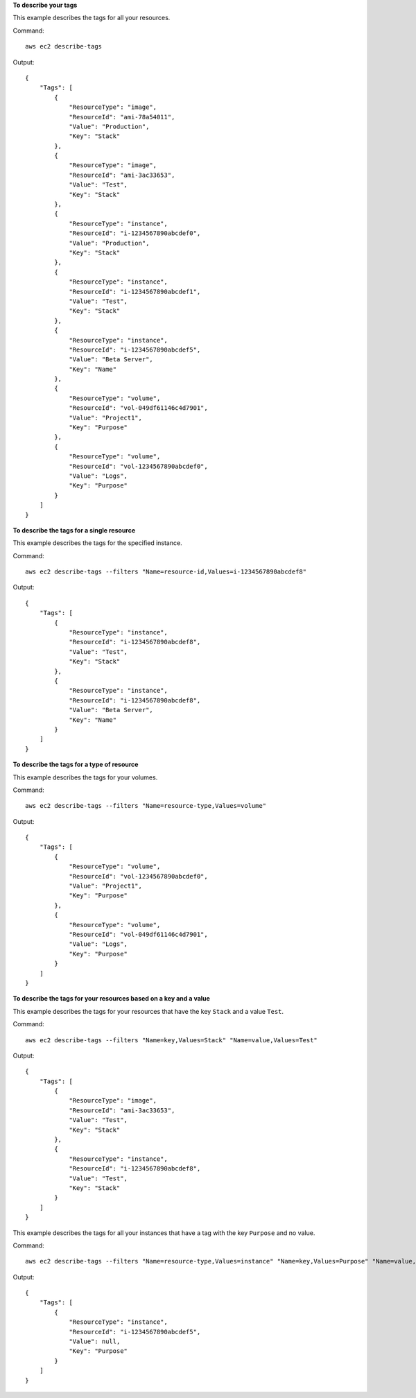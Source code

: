 **To describe your tags**

This example describes the tags for all your resources.

Command::

  aws ec2 describe-tags

Output::

  {
      "Tags": [
          {
              "ResourceType": "image",
              "ResourceId": "ami-78a54011",
              "Value": "Production",
              "Key": "Stack"
          },
          {
              "ResourceType": "image",
              "ResourceId": "ami-3ac33653",
              "Value": "Test",
              "Key": "Stack"
          },
          {
              "ResourceType": "instance",
              "ResourceId": "i-1234567890abcdef0",
              "Value": "Production",
              "Key": "Stack"
          },
          {
              "ResourceType": "instance",
              "ResourceId": "i-1234567890abcdef1",
              "Value": "Test",
              "Key": "Stack"
          },
          {
              "ResourceType": "instance",
              "ResourceId": "i-1234567890abcdef5",
              "Value": "Beta Server",
              "Key": "Name"
          },
          {
              "ResourceType": "volume",
              "ResourceId": "vol-049df61146c4d7901",
              "Value": "Project1",
              "Key": "Purpose"
          },
          {
              "ResourceType": "volume",
              "ResourceId": "vol-1234567890abcdef0",
              "Value": "Logs",
              "Key": "Purpose"
          }
      ]
  }

**To describe the tags for a single resource**

This example describes the tags for the specified instance.

Command::

  aws ec2 describe-tags --filters "Name=resource-id,Values=i-1234567890abcdef8"

Output::

  {
      "Tags": [
          {
              "ResourceType": "instance",
              "ResourceId": "i-1234567890abcdef8",
              "Value": "Test",
              "Key": "Stack"
          },
          {
              "ResourceType": "instance",
              "ResourceId": "i-1234567890abcdef8",
              "Value": "Beta Server",
              "Key": "Name"
          }
      ]
  }

**To describe the tags for a type of resource**

This example describes the tags for your volumes.

Command::

  aws ec2 describe-tags --filters "Name=resource-type,Values=volume"

Output::

  {
      "Tags": [
          {
              "ResourceType": "volume",
              "ResourceId": "vol-1234567890abcdef0",
              "Value": "Project1",
              "Key": "Purpose"
          },
          {
              "ResourceType": "volume",
              "ResourceId": "vol-049df61146c4d7901",
              "Value": "Logs",
              "Key": "Purpose"
          }
      ]
  }

**To describe the tags for your resources based on a key and a value**

This example describes the tags for your resources that have the key ``Stack`` and a value ``Test``.

Command::

  aws ec2 describe-tags --filters "Name=key,Values=Stack" "Name=value,Values=Test"

Output::

  {
      "Tags": [
          {
              "ResourceType": "image",
              "ResourceId": "ami-3ac33653",
              "Value": "Test",
              "Key": "Stack"
          },
          {
              "ResourceType": "instance",
              "ResourceId": "i-1234567890abcdef8",
              "Value": "Test",
              "Key": "Stack"
          }
      ]
  }

This example describes the tags for all your instances that have a tag with the key ``Purpose`` and no value.

Command::

    aws ec2 describe-tags --filters "Name=resource-type,Values=instance" "Name=key,Values=Purpose" "Name=value,Values="
    
Output::

    {
        "Tags": [
            {
                "ResourceType": "instance", 
                "ResourceId": "i-1234567890abcdef5", 
                "Value": null, 
                "Key": "Purpose"
            }
        ]
    }

